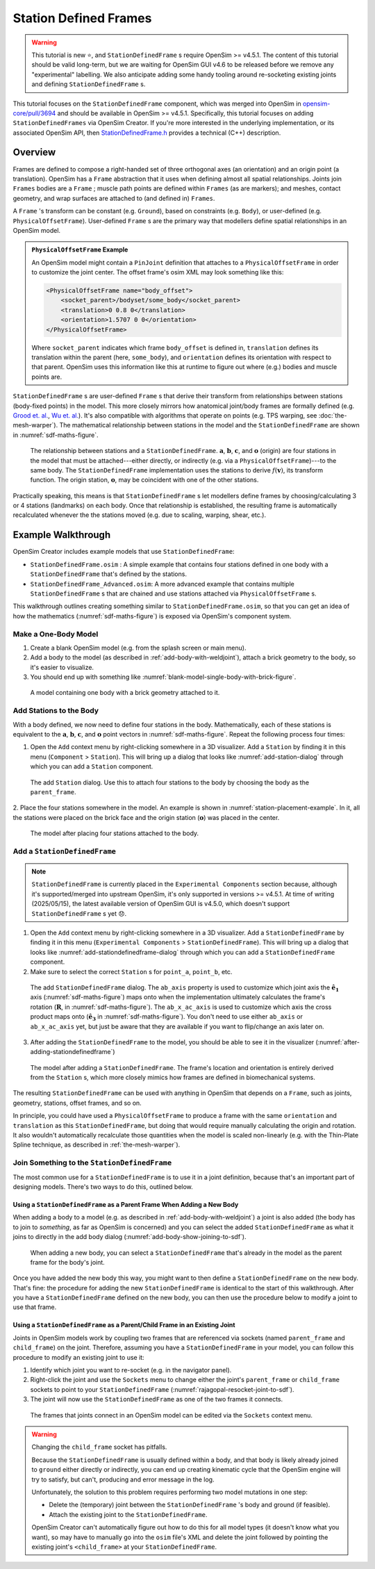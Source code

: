 Station Defined Frames
======================

.. warning::

    This tutorial is new ⭐, and ``StationDefinedFrame`` s require OpenSim >= v4.5.1. The content
    of this tutorial should be valid long-term, but we are waiting for OpenSim GUI v4.6 to be
    released before we remove any "experimental" labelling. We also anticipate adding some handy
    tooling around re-socketing existing joints and defining ``StationDefinedFrame`` s.

This tutorial focuses on the ``StationDefinedFrame`` component, which was
merged into OpenSim in `opensim-core/pull/3694`_  and should be available in
OpenSim >= v4.5.1. Specifically, this tutorial focuses on adding
``StationDefinedFrames`` via OpenSim Creator. If you're more interested
in the underlying implementation, or its associated OpenSim API,
then `StationDefinedFrame.h`_ provides a technical (C++) description.


Overview
--------

Frames are defined to compose a right-handed set of three orthogonal axes (an
orientation) and an origin point (a translation). OpenSim has a ``Frame`` abstraction
that it uses when defining almost all spatial relationships. Joints
join ``Frames`` bodies are a ``Frame`` ; muscle path points are defined within
``Frames`` (as are markers); and meshes, contact geometry, and wrap surfaces are
attached to (and defined in) ``Frames``.

A ``Frame`` 's transform can be constant (e.g. ``Ground``), based on constraints (e.g. ``Body``),
or user-defined (e.g. ``PhysicalOffsetFrame``). User-defined ``Frame`` s are the primary
way that modellers define spatial relationships in an OpenSim model.

.. admonition:: ``PhysicalOffsetFrame`` Example

    An OpenSim model might contain a ``PinJoint`` definition that attaches to
    a ``PhysicalOffsetFrame`` in order to customize the joint center. The offset frame's
    osim XML may look something like this:

    .. code-block:: XML

        <PhysicalOffsetFrame name="body_offset">
            <socket_parent>/bodyset/some_body</socket_parent>
            <translation>0 0.8 0</translation>
            <orientation>1.5707 0 0</orientation>
        </PhysicalOffsetFrame>

    Where ``socket_parent`` indicates which frame ``body_offset`` is defined in,
    ``translation`` defines its translation within the parent (here, ``some_body``),
    and ``orientation`` defines its orientation with respect to that
    parent. OpenSim uses this information like this at runtime to figure out
    where (e.g.) bodies and muscle points are.

``StationDefinedFrame`` s are user-defined ``Frame`` s that derive their transform
from relationships between stations (body-fixed points) in the model. This more
closely mirrors how anatomical joint/body frames are formally defined
(e.g. `Grood et. al.`_, `Wu et. al.`_). It's also compatible with algorithms
that operate on points (e.g. TPS warping, see :doc:`the-mesh-warper`). The
mathematical relationship between stations in the model and the ``StationDefinedFrame``
are shown in :numref:`sdf-maths-figure`.

.. _sdf-maths-figure:
.. figure:: _static/station-defined-frames/sdf-maths.svg
    :width: 60%

    The relationship between stations and a ``StationDefinedFrame``. :math:`\mathbf{a}`,
    :math:`\mathbf{b}`, :math:`\mathbf{c}`, and :math:`\mathbf{o}` (origin) are four
    stations in the model that must be attached---either directly, or indirectly (e.g.
    via a ``PhysicalOffsetFrame``)---to the same body. The ``StationDefinedFrame``
    implementation uses the stations to derive :math:`f(\mathbf{v})`, its transform
    function. The origin station, :math:`\mathbf{o}`, may be coincident with one of
    the other stations.

Practically speaking, this means is that ``StationDefinedFrame`` s let modellers
define frames by choosing/calculating 3 or 4 stations (landmarks) on each body. Once
that relationship is established, the resulting frame is automatically recalculated
whenever the the stations moved (e.g. due to scaling, warping, shear, etc.).


Example Walkthrough
-------------------

OpenSim Creator includes example models that use ``StationDefinedFrame``:

- ``StationDefinedFrame.osim`` : A simple example that contains four stations defined
  in one body with a ``StationDefinedFrame`` that's defined by the stations.

- ``StationDefinedFrame_Advanced.osim``: A more advanced example that contains multiple
  ``StationDefinedFrame`` s that are chained and use stations attached via
  ``PhysicalOffsetFrame`` s.

This walkthrough outlines creating something similar to ``StationDefinedFrame.osim``, so
that you can get an idea of how the mathematics (:numref:`sdf-maths-figure`) is exposed via
OpenSim's component system.


Make a One-Body Model
~~~~~~~~~~~~~~~~~~~~~

1. Create a blank OpenSim model (e.g. from the splash screen or main menu).
2. Add a body to the model (as described in :ref:`add-body-with-weldjoint`), attach a brick
   geometry to the body, so it's easier to visualize.
3. You should end up with something like :numref:`blank-model-single-body-with-brick-figure`.

.. _blank-model-single-body-with-brick-figure:
.. figure:: _static/station-defined-frames/model-with-one-body.jpg
    :width: 60%

    A model containing one body with a brick geometry attached to it.


Add Stations to the Body
~~~~~~~~~~~~~~~~~~~~~~~~

With a body defined, we now need to define four stations in the body. Mathematically, each
of these stations is equivalent to the :math:`\mathbf{a}`, :math:`\mathbf{b}`, :math:`\mathbf{c}`,
and :math:`\mathbf{o}` point vectors in :numref:`sdf-maths-figure`. Repeat the following process
four times:

1. Open the ``Add`` context menu by right-clicking somewhere in a 3D visualizer. Add a ``Station``
   by finding it in this menu (``Component`` > ``Station``). This will bring up a dialog that looks
   like :numref:`add-station-dialog` through which you can add a ``Station`` component.

.. _add-station-dialog:
.. figure:: _static/station-defined-frames/add-station.jpg
    :width: 60%

    The add ``Station`` dialog. Use this to attach four stations to the body by choosing the body as
    the ``parent_frame``.

2. Place the four stations somewhere in the model. An example is shown in :numref:`station-placement-example`. In
it, all the stations were placed on the brick face and the origin station (:math:`\mathbf{o}`) was placed
in the center.

.. _station-placement-example:
.. figure:: _static/station-defined-frames/stations-added.jpg
    :width: 60%

    The model after placing four stations attached to the body.

Add a ``StationDefinedFrame``
~~~~~~~~~~~~~~~~~~~~~~~~~~~~~

.. note::
    ``StationDefinedFrame`` is currently placed in the ``Experimental Components`` section because, although
    it's supported/merged into upstream OpenSim, it's only supported in versions >= v4.5.1. At time of
    writing (2025/05/15), the latest available version of OpenSim GUI is v4.5.0, which doesn't
    support ``StationDefinedFrame`` s yet 😞.

1. Open the ``Add`` context menu by right-clicking somewhere in a 3D visualizer. Add a ``StationDefinedFrame``
   by finding it in this menu (``Experimental Components`` > ``StationDefinedFrame``). This will bring up a dialog that looks
   like :numref:`add-stationdefinedframe-dialog` through which you can add a ``StationDefinedFrame`` component.

2. Make sure to select the correct ``Station`` s for ``point_a``, ``point_b``, etc.

.. _add-stationdefinedframe-dialog:
.. figure:: _static/station-defined-frames/add-sdf.jpg
    :width: 60%

    The add ``StationDefinedFrame`` dialog. The ``ab_axis`` property is used to customize
    which joint axis the :math:`\mathbf{\hat{e}_1}` axis (:numref:`sdf-maths-figure`) maps onto when the implementation
    ultimately calculates the frame's rotation (:math:`\mathbf{R}`, in :numref:`sdf-maths-figure`).
    The ``ab_x_ac_axis`` is used to customize which axis the cross product maps
    onto (:math:`\hat{\mathbf{e_3}}` in :numref:`sdf-maths-figure`). You don't need to use
    either ``ab_axis`` or ``ab_x_ac_axis`` yet, but just be aware that they are available
    if you want to flip/change an axis later on.

3. After adding the ``StationDefinedFrame`` to the model, you should be able to see it in the
   visualizer (:numref:`after-adding-stationdefinedframe`)

.. _after-adding-stationdefinedframe:
.. figure:: _static/station-defined-frames/sdf-added.jpg
    :width: 60%

    The model after adding a ``StationDefinedFrame``. The frame's location and orientation is
    entirely derived from the ``Station`` s, which more closely mimics how frames are defined
    in biomechanical systems.

The resulting ``StationDefinedFrame`` can be used with anything in OpenSim that depends on a
``Frame``, such as joints, geometry, stations, offset frames, and so on.

In principle, you could have used a ``PhysicalOffsetFrame`` to produce a frame with the same
``orientation`` and ``translation`` as this ``StationDefinedFrame``, but doing that would
require manually calculating the origin and rotation. It also wouldn't automatically recalculate
those quantities when the model is scaled non-linearly (e.g. with the Thin-Plate Spline
technique, as described in :ref:`the-mesh-warper`).


Join Something to the ``StationDefinedFrame``
~~~~~~~~~~~~~~~~~~~~~~~~~~~~~~~~~~~~~~~~~~~~~

The most common use for a ``StationDefinedFrame`` is to use it in a joint definition, because
that's an important part of designing models. There's two ways to do this, outlined below.

Using a ``StationDefinedFrame`` as a Parent Frame When Adding a New Body
^^^^^^^^^^^^^^^^^^^^^^^^^^^^^^^^^^^^^^^^^^^^^^^^^^^^^^^^^^^^^^^^^^^^^^^^

When adding a body to a model (e.g. as described in :ref:`add-body-with-weldjoint`) a
joint is also added (the body has to join to *something*, as far as OpenSim is
concerned) and you can select the added ``StationDefinedFrame`` as what it joins to
directly in the add body dialog (:numref:`add-body-show-joining-to-sdf`).

.. _add-body-show-joining-to-sdf:
.. figure:: _static/station-defined-frames/sdf-as-parent-new-body.jpg
    :width: 60%

    When adding a new body, you can select a ``StationDefinedFrame`` that's already in
    the model as the parent frame for the body's joint.

Once you have added the new body this way, you might want to then define a
``StationDefinedFrame`` on the new body. That's fine: the procedure for adding
the new ``StationDefinedFrame`` is identical to the start of this walkthrough. After
you have a ``StationDefinedFrame`` defined on the new body, you can then use the
procedure below to modify a joint to use that frame.


Using a ``StationDefinedFrame`` as a Parent/Child Frame in an Existing Joint
^^^^^^^^^^^^^^^^^^^^^^^^^^^^^^^^^^^^^^^^^^^^^^^^^^^^^^^^^^^^^^^^^^^^^^^^^^^^

Joints in OpenSim models work by coupling two frames that are referenced via sockets
(named ``parent_frame`` and ``child_frame``) on the joint. Therefore, assuming you have
a ``StationDefinedFrame`` in your model, you can follow this procedure to modify an
existing joint to use it:

1. Identify which joint you want to re-socket (e.g. in the navigator panel).
2. Right-click the joint and use the ``Sockets`` menu to change either the joint's
   ``parent_frame`` or ``child_frame`` sockets to point to your ``StationDefinedFrame``
   (:numref:`rajagopal-resocket-joint-to-sdf`).
3. The joint will now use the ``StationDefinedFrame`` as one of the two frames it connects.

.. _rajagopal-resocket-joint-to-sdf:
.. figure:: _static/station-defined-frames/rajagopal-resocket-joint-to-sdf.jpg
    :width: 60%

    The frames that joints connect in an OpenSim model can be edited via the
    ``Sockets`` context menu.

.. warning::
    Changing the ``child_frame`` socket has pitfalls.

    Because the ``StationDefinedFrame`` is usually defined within a body, and that body
    is likely already joined to ``ground`` either directly or indirectly, you can end up
    creating kinematic cycle that the OpenSim engine will try to satisfy, but can't, producing
    and error message in the log.

    Unfortunately, the solution to this problem requires performing two model mutations in
    one step:

    - Delete the (temporary) joint between the ``StationDefinedFrame`` 's body and ground (if feasible).
    - Attach the existing joint to the ``StationDefinedFrame``.

    OpenSim Creator can't automatically figure out how to do this for all model types (it doesn't know
    what you want), so may have to manually go into the ``osim`` file's XML and delete
    the joint followed by pointing the existing joint's ``<child_frame>`` at your
    ``StationDefinedFrame``.

.. _opensim-core/pull/3694: https://github.com/opensim-org/opensim-core/pull/3694
.. _StationDefinedFrame.h: https://github.com/opensim-org/opensim-core/blob/main/OpenSim/Simulation/Model/StationDefinedFrame.h
.. _Grood et. al.:  https://doi.org/10.1115/1.3138397
.. _Wu et. al.: https://doi.org/10.1016/0021-9290(95)00017-C
